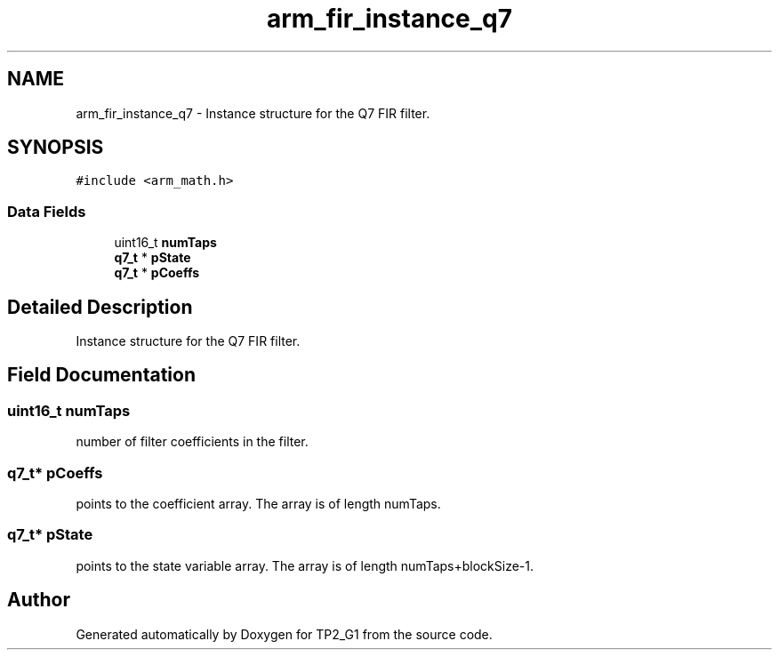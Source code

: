 .TH "arm_fir_instance_q7" 3 "Mon Sep 13 2021" "TP2_G1" \" -*- nroff -*-
.ad l
.nh
.SH NAME
arm_fir_instance_q7 \- Instance structure for the Q7 FIR filter\&.  

.SH SYNOPSIS
.br
.PP
.PP
\fC#include <arm_math\&.h>\fP
.SS "Data Fields"

.in +1c
.ti -1c
.RI "uint16_t \fBnumTaps\fP"
.br
.ti -1c
.RI "\fBq7_t\fP * \fBpState\fP"
.br
.ti -1c
.RI "\fBq7_t\fP * \fBpCoeffs\fP"
.br
.in -1c
.SH "Detailed Description"
.PP 
Instance structure for the Q7 FIR filter\&. 
.SH "Field Documentation"
.PP 
.SS "uint16_t numTaps"
number of filter coefficients in the filter\&. 
.SS "\fBq7_t\fP* pCoeffs"
points to the coefficient array\&. The array is of length numTaps\&. 
.SS "\fBq7_t\fP* pState"
points to the state variable array\&. The array is of length numTaps+blockSize-1\&. 

.SH "Author"
.PP 
Generated automatically by Doxygen for TP2_G1 from the source code\&.
